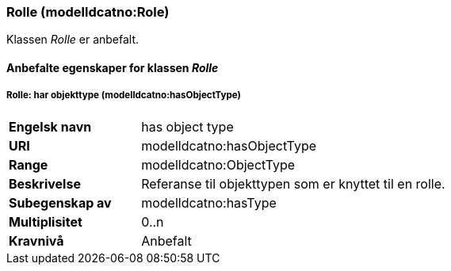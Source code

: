 === Rolle (modelldcatno:Role) [[Rolle-egenskaper]]

Klassen _Rolle_ er anbefalt.

==== Anbefalte  egenskaper for klassen _Rolle_ [[Anbefalte-egenskaper-Rolle]]


===== Rolle: har objekttype (modelldcatno:hasObjectType) [[Rolle-harObjekttype]]

[cols="30s,70d"]
|===
|Engelsk navn | has object type
|URI|modelldcatno:hasObjectType
|Range|modelldcatno:ObjectType
|Beskrivelse|Referanse til objekttypen som er knyttet til en rolle.
|Subegenskap av |	modelldcatno:hasType
|Multiplisitet|0..n
|Kravnivå|Anbefalt
|===
